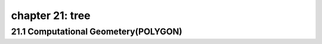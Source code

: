 chapter 21: tree
===================================================



21.1 Computational Geometery(POLYGON)
------------------------------------------


